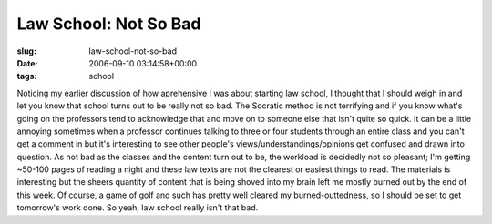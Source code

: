 Law School: Not So Bad
======================

:slug: law-school-not-so-bad
:date: 2006-09-10 03:14:58+00:00
:tags: school

Noticing my earlier discussion of how aprehensive I was about starting
law school, I thought that I should weigh in and let you know that
school turns out to be really not so bad. The Socratic method is not
terrifying and if you know what's going on the professors tend to
acknowledge that and move on to someone else that isn't quite so quick.
It can be a little annoying sometimes when a professor continues talking
to three or four students through an entire class and you can't get a
comment in but it's interesting to see other people's
views/understandings/opinions get confused and drawn into question. As
not bad as the classes and the content turn out to be, the workload is
decidedly not so pleasant; I'm getting ~50-100 pages of reading a night
and these law texts are not the clearest or easiest things to read. The
materials is interesting but the sheers quantity of content that is
being shoved into my brain left me mostly burned out by the end of this
week. Of course, a game of golf and such has pretty well cleared my
burned-outtedness, so I should be set to get tomorrow's work done. So
yeah, law school really isn't that bad.
